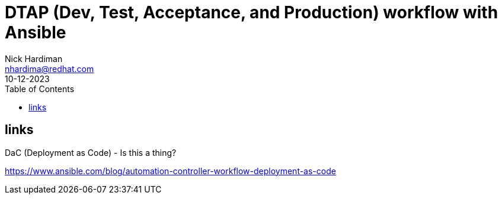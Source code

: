= DTAP (Dev, Test, Acceptance, and Production) workflow with Ansible
Nick Hardiman <nhardima@redhat.com>
:source-highlighter: highlight.js
:toc:
:revdate: 10-12-2023


== links

DaC (Deployment as Code)  - Is this a thing?

https://www.ansible.com/blog/automation-controller-workflow-deployment-as-code

